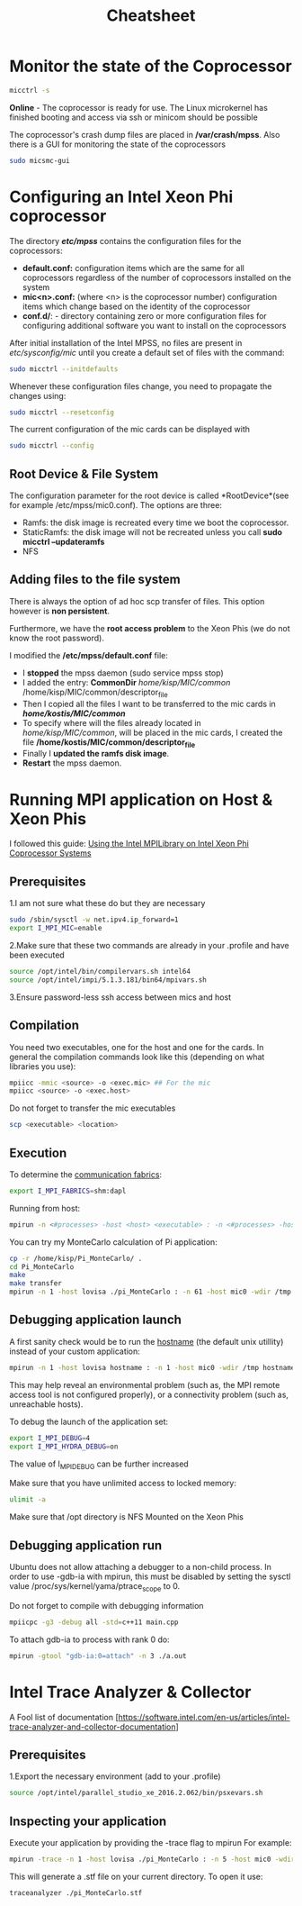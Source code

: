 #+TITLE: Cheatsheet
#+STARTUP: overview

* Monitor the state of the Coprocessor
#+BEGIN_SRC sh
micctrl -s
#+END_SRC
*Online* - The coprocessor is ready for use. The Linux microkernel has finished booting and access via ssh or minicom should be possible

The coprocessor's crash dump files are placed in */var/crash/mpss*.
Also there is a GUI for monitoring the state of the coprocessors
#+BEGIN_SRC sh
sudo micsmc-gui
#+END_SRC


* Configuring an Intel Xeon Phi coprocessor
The directory */etc/mpss/* contains the configuration files for the coprocessors:
- *default.conf:* configuration items which are the same for all coprocessors regardless of the
  number of coprocessors installed on the system
- *mic<n>.conf:*  (where <n> is the coprocessor number) configuration items which change
  based on the identity of the coprocessor
- *conf.d/*: - directory containing zero or more configuration files for configuring additional software you want to
  install on the coprocessors

After initial installation of the Intel MPSS, no files are present in /etc/sysconfig/mic/ until you create
a default set of files with the command:
#+BEGIN_SRC sh
sudo micctrl --initdefaults
#+END_SRC

Whenever these configuration files change, you need to propagate the changes using:
#+BEGIN_SRC sh
sudo micctrl --resetconfig
#+END_SRC

The current configuration of the mic cards can be displayed with
#+BEGIN_SRC sh
sudo micctrl --config
#+END_SRC

** Root Device & File System
The configuration parameter for the root device is called *RootDevice*(see for example /etc/mpss/mic0.conf).
The options are three:
- Ramfs: the disk image is recreated every time we boot the coprocessor.
- StaticRamfs: the disk image will not be recreated unless you call *sudo micctrl --updateramfs*
- NFS

** Adding files to the file system
There is always the option of ad hoc scp transfer of files.
This option however is *non persistent*.

Furthermore, we have the *root access problem* to the Xeon Phis (we do not know the root password).

I modified the */etc/mpss/default.conf* file:
- I *stopped* the mpss daemon (sudo service mpss stop)
- I added the entry: *CommonDir* /home/kisp/MIC/common/ /home/kisp/MIC/common/descriptor_file
- Then I copied all the files I want to be transferred to the mic cards in */home/kostis/MIC/common/*
- To specify where will the files already located in /home/kisp/MIC/common/, will be placed in the mic cards, I created the file */home/kostis/MIC/common/descriptor_file*
- Finally I *updated the ramfs disk image*.
- *Restart* the mpss daemon.


* Running MPI application on Host & Xeon Phis
I followed this guide: [[https://software.intel.com/sites/default/files/article/336139/using-intel-mpi-on-intel-xeon-phi-coprosessor-systems.pdf][Using the Intel MPILibrary on Intel Xeon Phi Coprocessor Systems]]
** Prerequisites
1.I am not sure what these do but they are necessary
#+BEGIN_SRC sh
sudo /sbin/sysctl -w net.ipv4.ip_forward=1
export I_MPI_MIC=enable
#+END_SRC

2.Make sure that these two commands are already in your .profile and have been executed
#+BEGIN_SRC sh
source /opt/intel/bin/compilervars.sh intel64
source /opt/intel/impi/5.1.3.181/bin64/mpivars.sh
#+END_SRC

3.Ensure password-less ssh access between mics and host




** Compilation
You need two executables, one for the host and one for the cards.
In general the compilation commands look like this (depending on what libraries you use):
#+BEGIN_SRC sh
mpiicc -mmic <source> -o <exec.mic> ## For the mic
mpiicc <source> -o <exec.host>
#+END_SRC

Do not forget to transfer the mic executables
#+BEGIN_SRC sh
scp <executable> <location>
#+END_SRC


** Execution
To determine the [[https://software.intel.com/en-us/node/535533][communication fabrics]]:
#+BEGIN_SRC sh
export I_MPI_FABRICS=shm:dapl
#+END_SRC

Running from host:
#+BEGIN_SRC sh
mpirun -n <#processes> -host <host> <executable> : -n <#processes> -host <host2> <executable2> (and so on)
#+END_SRC

You can try my MonteCarlo calculation of Pi application:
#+BEGIN_SRC sh
cp -r /home/kisp/Pi_MonteCarlo/ .
cd Pi_MonteCarlo
make
make transfer
mpirun -n 1 -host lovisa ./pi_MonteCarlo : -n 61 -host mic0 -wdir /tmp /tmp/pi_MonteCarlo.mic : -n 61 -host mic1 -wdir /tmp /tmp/pi_MonteCarlo.mic
#+END_SRC


** Debugging application launch
A first sanity check would be to run the _hostname_ (the default unix utillity) instead of your custom application:
#+BEGIN_SRC sh
mpirun -n 1 -host lovisa hostname : -n 1 -host mic0 -wdir /tmp hostname : -n 1 -host mic1 -wdir /tmp hostname
#+END_SRC
This may help reveal an environmental problem (such as, the MPI remote access tool is not configured properly), or a connectivity problem (such as, unreachable hosts).

To debug the launch of the application set:
#+BEGIN_SRC sh
export I_MPI_DEBUG=4
export I_MPI_HYDRA_DEBUG=on
#+END_SRC
The value of I_MPI_DEBUG can be further increased

Make sure that you have unlimited access to locked memory:
#+BEGIN_SRC sh
ulimit -a
#+END_SRC

Make sure that /opt directory is NFS Mounted on the Xeon Phis


** Debugging application run
Ubuntu does not allow attaching a debugger to a non-child process. 
In order to use -gdb-ia with mpirun, this must be disabled by setting the sysctl value
/proc/sys/kernel/yama/ptrace_scope to 0.


Do not forget to compile with debugging information
#+BEGIN_SRC sh
mpiicpc -g3 -debug all -std=c++11 main.cpp
#+END_SRC

To attach gdb-ia to process with rank 0 do:
#+BEGIN_SRC sh
mpirun -gtool "gdb-ia:0=attach" -n 3 ./a.out
#+END_SRC










* Intel Trace Analyzer & Collector
A Fool list of documentation [https://software.intel.com/en-us/articles/intel-trace-analyzer-and-collector-documentation]
** Prerequisites
1.Export the necessary environment (add to your .profile)
#+BEGIN_SRC sh
source /opt/intel/parallel_studio_xe_2016.2.062/bin/psxevars.sh
#+END_SRC


** Inspecting your application
Execute your application by providing the -trace flag to mpirun
For example:
#+BEGIN_SRC sh
mpirun -trace -n 1 -host lovisa ./pi_MonteCarlo : -n 5 -host mic0 -wdir /tmp /tmp/pi_MonteCarlo.mic
#+END_SRC

This will generate a .stf file on your current directory.
To open it use:
#+BEGIN_SRC sh
traceanalyzer ./pi_MonteCarlo.stf
#+END_SRC



* MPI quick reference 						   :noexport:
** Serializing C++ objects
*** Type signature
The type signature controls how data items are interpreted when data is sent of received.
In other words, it tells MPI how to interpret the bits in a data buffer.
The *displacements* tell MPI where to find the bits (when sending) or where to put them (when receiving).


*** Typemap
To illustrate how MPI assembles user-defined datatypes we introduce the following terms:

Lower_Bound = min_j (disp_j)
The location of the first byte described by the datatype

Upper_Bound = max_j (disp_j + sizeof(type_j)) + pad
The location of the last byte described by the datatype

Extend      = upper_bound - lower_bound
See *MPI_Type_get_extend*


*** Memory Alignment
One of the most common requirements made by an implementation of C/Fortran languages is that the address of an item in bytes be a multiple of the length of that item in bytes.







* Intel Parallel Studio XE 2016 				   :noexport:
** Preparing the environment
Before you invoke the compiler, 
you may need to set certain environment variables that define the location of compiler-related components.
#+BEGIN_SRC sh
source /opt/intel/bin/compilervars.sh intel64
source /opt/intel/parallel_studio_xe_2016.2.062/bin
#+END_SRC


** The Intel C++ compiler
_The compiler's documentation can be opened with:_
#+BEGIN_SRC sh
firefox /opt/intel/documentation_2016/en/compiler_c/common/core/index.htm &
#+END_SRC

_The openmp cheatsheet can be opened with:_
#+BEGIN_SRC sh
evince /opt/intel/documentation_2016/en/compiler_c/common/openmp/openmp-4.0-c.pdf &
#+END_SRC

_This is your friend_
#+BEGIN_SRC sh
icpc -help
#+END_SRC

| Flag | Description                      |
|------+----------------------------------|
| -E   | Preporcess to stdout             |
| -P   | Preprocess to file               |
| -c   | Produces the object files        |
| -O2  | Default auto-optimization        |
| -X   | Remove default include directory |
| -I   | Add include directory            |
| -o   | Specify output name              |

*** Specifying Include Files
The compiler searches directories for include files in the following order:
1. Directories specified by the -I option
2. Directories specified in the environment variables
3. Default include directory







* Xeon Phi Deprecated? 						   :noexport:
** Transfering files :noexport:


** OpenMP :noexport:
I follow these instructions: [[https://software.intel.com/en-us/articles/building-a-native-application-for-intel-xeon-phi-coprocessors][Building a Native Application for Intel® Xeon Phi™ Coprocessors]]

*Set the SINK_LD_LIBRARY_PATH* to the location of the Intel compiler runtime
libraries for Intel Xeon Phi coprocessors and to the location of any other dynamic
libraries required by the application

#+BEGIN_SRC sh
export SINK_LD_LIBRARY_PATH=/opt/intel/clck/3.1.2.006/provider/share/common/lib/mic/
#+END_SRC

*The micnativeloadex utility*, when used with option -l, will list shared library dependency information.
The utility uses a default path, defined by the environment variable SINK_LD_LIBRARY_PATH, to search for dependencies.

#+BEGIN_SRC sh
/opt/intel/mic/bin/micnativeloadex <executable> -l
#+END_SRC

*Quick and dirty way* to execute an application natively on the Xeon Phi is to execute 
(after you have defined the SINK_LD_LIBRARY_PATH)

#+BEGIN_SRC sh
sudo -E /opt/intel/mic/bin/micnativeloadex <executable>
#+END_SRC







* Compiling the SystemC library 				   :noexport:
** Host compilation
Execute the following from within the downloaded folder
#+BEGIN_SRC sh
export CXX=icpc
mkdir objdir
cd    objdir
../configure --prefix=/opt/systemc-2.3.1 --enable-pthreads --enable-debug

#+END_SRC


* Linux topics 							   :noexport:
** TODO netstat


** ssh
To create a passworldes access to the mics I did
#+BEGIN_SRC sh
rm ./ssh/id*
ssh-keygen
ssh-copy-id mic0
#+END_SRC


** awk
#+BEGIN_SRC sh
#This is how I created the descriptor file
ls -la /opt/intel/compilers_and_libraries_2016.2.181/linux/mkl/lib/intel64_lin_mic/ | awk '$1 !~ /d.*/ {print "file /lib64/"$9" /lib64/"$9 " 777 0 0"}' >> ~/MIC/common/descriptor_file
#+END_SRC


** Environment variables
Do not forget the all time classic
#+BEGIN_SRC sh
env | grep I_MPI
#+END_SRC


** Makefiles
*** Automatic variables
| $@ | The file name of the target of the rule                                                      |
| $? | The names of all the prerequisities that are newer than the target, with spaces between them |


** source
Running the command source on a script executes the script within the context of the current process. 
_This means that environment variables set by the script remain available after it's finished running_. 
This is in contrast to running a script normally, 
in which case environment variables set within the newly-spawned process will be lost once the script exits.

You can source any runnable shell script. 
The end effect will be the same as if you had typed the commands in the script into your terminal. 
For example, if the script changes directories, when it finishes running, your current working directory will have changed.



** nm
Applied to a binary, parses its meta information (e.g. symbol table) and can give you
valueable information about _un symbols_
A nice way to get them is
#+BEGIN_SRC sh
nm <executable> | awk '$2=="U" {print $3}'
#+END_SRC

Do not forget about C++'s _name mangling_ strategy.
(compiler dependent)

The need arises where the language allows different entities to be named with the same identifier 
as long as they occupy a different namespace 
(where a namespace is typically defined by a module, class, or explicit namespace directive) 
or have different signatures (such as function overloading).

For example:
#+BEGIN_SRC cpp
namespace wikipedia 
{
   class article 
   {
   public:
      std::string format (void); 
         /* = _ZN9wikipedia7article6formatEv */
   };
}
#+END_SRC


** service
Runs a (?System V?) init script, located in */etc/init.d/* in predictable environment, 
removing most environment variables and with current working directory set to /.
All scripts should support at least the start and stop commands.


** TODO device node


** Process Management
An Operating System on a single-processor machine is *multitasking* 
if it can interleave the execution of more than one process, 
giving the illusion of there being more than one process running at the same time.

Multitasking operating systems come in two variants: *cooperative* and *preemptive*.



* C++ topics 							   :noexport:
** Initialization
Initialization using {} _list initialization_ does not allow narrowing.


** Structs
A user-defined type, an aggregate of elements of arbitrary types.
The size of an struct object is not necessarily the sum of the sizes of its members.
A struct is simply a class where the members are public by default.
A struct can have member functions.


** Set
Inside the C++ Standard Library there is the Standard Template Library, which consists of:
   - Algorithms
   - Functional
   - Containers

The containers are further analyzed to:
   - Sequence containers
   - Associative containers
   - Unordered associative containers

*Set* is an associative container
#+BEGIN_SRC cpp :exports code
  template < class T,                        // set::key_type/value_type
             class Compare = less<T>,        // set::key_compare/value_compare
             class Alloc = allocator<T>      // set::allocator_type
             > class set;
#+END_SRC

Internally, the elements in a set are always sorted following a specific *strict weak ordering* criterion indicated by its internal comparison object (of type Compare).
Weak ordering satisfies the following:
     1. Irreflexivity: cmp(x,x) is false.
     2. Antisymmetry: cmp(x,y) implies !cmp(y,x).
     3. Transitivity: If cmp(x,y) and cmp(y,z), then cmp(x,z).
     4. Transitivity of equivalence: Define equiv(x,y) to be !(cmp(x,y)||cmp(y,x)).If equiv(x,y) and equiv(y,z), then equiv(x,z).


** Rvalue references
Check out [[http://thbecker.net/articles/rvalue_references/section_01.html][this link]]

R value references facilitate the implementation of these concepts:
   - Move semantics
   - Perfect forwarding

*** A Rvalue is
An expression that refers to a memory location and allows us to take the address of that memory location via the & operator. 
An rvalue is an expression that is not an lvalue.

*** 




*** Move semantics
#+BEGIN_SRC cpp :main no
  #include <iostream>
  #include <cstring>
  using namespace std;

  class X {
  public:
      X(int id_): id(id_){
          pointer = new int[1000];
          for (int i = 0; i < 1000; i++) {
              pointer[i] = id;
          }

      }
      // Copy assignment operator
      X& operator=(const X &rhs){
          cout << "Copying" << endl;
          memcpy(pointer, rhs.pointer, 1000);        
          // To allow assignment chaining       
          return *this;
      }
  private:
      int id;
      // If the class needs to support assignment do no use references
      int *pointer;
  };
      


  int main(int argc, char *argv[])
  {
      X x1(1), x2(2);

      return 0;
  }



#+END_SRC

#+RESULTS:
: Copying


** Function Pointer
*** General
#+BEGIN_SRC cpp
int (*POINTER_NAME)(int a, int b)
#+END_SRC

A way to remember how to write one is to do this:
 _1. Write a normal function declaration_
 #+BEGIN_SRC cpp
 int function(int a, int b)
 #+END_SRC 

 _2. Wrap function name with pointer syntax_
 #+BEGIN_SRC cpp
 int (*function)(int a, int b)
 #+END_SRC

 _3. Change the name_
 #+BEGIN_SRC cpp
 int (*function_ptr)(int a, int b)
 #+END_SRC



*** typedef a function type
#+BEGIN_SRC cpp
typedef int function(int a, int b);
#+END_SRC


* Password 							   :noexport:
123j123j


* Serial Key 							   :noexport:
2jxl-p796s7fv 


* DPDK 								   :noexport:
The DPDK is a set of software libraries for accelerating packet processing
workloads on COTS hardware platforms.

** IP L3 forwarding

** Packet Size 64 bytes

** Use Huge Pages to avoid TLB misses which cripple performance

** Integrated PCIe Controller

** Intel Direct I/O Technology

** DPDK includes a driver in user space
UIO
VFIO
BAR

